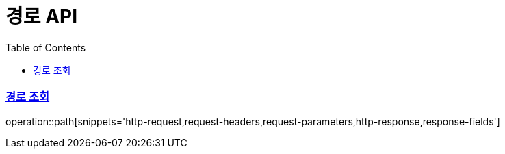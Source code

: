 = 경로 API
:doctype: book
:icons: font
:source-highlighter: highlightjs
:toc: left
:toclevels: 2
:sectlinks:

=== 경로 조회
operation::path[snippets='http-request,request-headers,request-parameters,http-response,response-fields']
